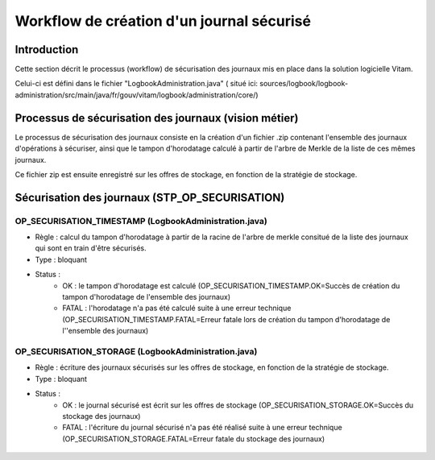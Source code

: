 Workflow de création d'un journal sécurisé
##########################################

Introduction
============

Cette section décrit le processus (workflow) de sécurisation des journaux mis en place dans la solution logicielle Vitam.

Celui-ci est défini dans le fichier "LogbookAdministration.java" ( situé ici: sources/logbook/logbook-administration/src/main/java/fr/gouv/vitam/logbook/administration/core/)

Processus de sécurisation des journaux (vision métier)
======================================================

Le processus de sécurisation des journaux consiste en la création d'un fichier .zip contenant l'ensemble des journaux d'opérations à sécuriser, ainsi que le tampon d'horodatage calculé à partir de l'arbre de Merkle de la liste de ces mêmes journaux.

Ce fichier zip est ensuite enregistré sur les offres de stockage, en fonction de la stratégie de stockage.

Sécurisation des journaux (STP_OP_SECURISATION)
===============================================

OP_SECURISATION_TIMESTAMP (LogbookAdministration.java)
------------------------------------------------------

* Règle : calcul du tampon d'horodatage à partir de la racine de l'arbre de merkle consitué de la liste des journaux qui sont en train d'être sécurisés.
* Type : bloquant
* Status :
	* OK : le tampon d'horodatage est calculé (OP_SECURISATION_TIMESTAMP.OK=Succès de création du tampon d'horodatage de l'ensemble des journaux)
	* FATAL : l'horodatage n'a pas été calculé suite à une erreur technique (OP_SECURISATION_TIMESTAMP.FATAL=Erreur fatale lors de création du tampon  d'horodatage de l''ensemble des journaux)

OP_SECURISATION_STORAGE (LogbookAdministration.java)
------------------------------------------------------

* Règle : écriture des journaux sécurisés sur les offres de stockage, en fonction de la stratégie de stockage.
* Type : bloquant
* Status :
	* OK : le journal sécurisé est écrit sur les offres de stockage (OP_SECURISATION_STORAGE.OK=Succès du stockage des journaux)
	* FATAL : l'écriture du journal sécurisé n'a pas été réalisé suite à une erreur technique (OP_SECURISATION_STORAGE.FATAL=Erreur fatale du stockage des journaux)

.. figure:: images/workflow_op_traceability.png
	:align: center

